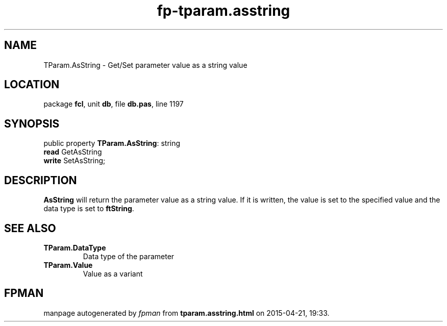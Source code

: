 .\" file autogenerated by fpman
.TH "fp-tparam.asstring" 3 "2014-03-14" "fpman" "Free Pascal Programmer's Manual"
.SH NAME
TParam.AsString - Get/Set parameter value as a string value
.SH LOCATION
package \fBfcl\fR, unit \fBdb\fR, file \fBdb.pas\fR, line 1197
.SH SYNOPSIS
public property \fBTParam.AsString\fR: string
  \fBread\fR GetAsString
  \fBwrite\fR SetAsString;
.SH DESCRIPTION
\fBAsString\fR will return the parameter value as a string value. If it is written, the value is set to the specified value and the data type is set to \fBftString\fR.


.SH SEE ALSO
.TP
.B TParam.DataType
Data type of the parameter
.TP
.B TParam.Value
Value as a variant

.SH FPMAN
manpage autogenerated by \fIfpman\fR from \fBtparam.asstring.html\fR on 2015-04-21, 19:33.

